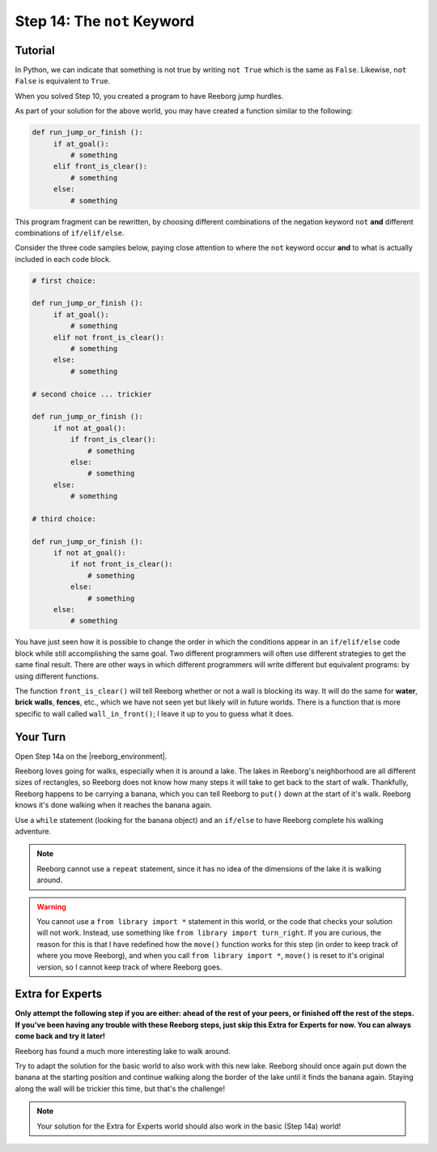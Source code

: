 Step 14: The ``not`` Keyword
===============================================

.. reveal:: curriculum_addressed
    :showtitle: Curriculum Outcomes Addressed In This Section

    - **CS20-CP1** Apply various problem-solving strategies to solve programming problems throughout Computer Science 20.
    - **CS20-CP2** Use common coding techniques to enhance code elegance and troubleshoot errors throughout Computer Science 20.
    - **CS20-FP2** Investigate how control structures affect program flow.


Tutorial
--------

In Python, we can indicate that something is not true by writing ``not True``
which is the same as  ``False``. Likewise, ``not False`` is equivalent to ``True``.

When you solved Step 10, you created a program to have Reeborg jump hurdles.

.. image:: images/hurdles2.png

As part of your solution for the above world, you may have created a function similar to the following:

.. code-block:: python

   def run_jump_or_finish ():
        if at_goal():
            # something
        elif front_is_clear():
            # something
        else:
            # something

This program fragment can be rewritten, by choosing different combinations of the negation keyword ``not`` **and** different combinations of ``if/elif/else``.

Consider the three code samples below, paying close attention to where the ``not`` keyword occur **and** to what is actually included in each code block.

.. code-block:: python

   # first choice:

   def run_jump_or_finish ():
        if at_goal():
            # something
        elif not front_is_clear():
            # something
        else:
            # something

   # second choice ... trickier

   def run_jump_or_finish ():
        if not at_goal():
            if front_is_clear():
                # something
            else:
                # something
        else:
            # something

   # third choice:

   def run_jump_or_finish ():
        if not at_goal():
            if not front_is_clear():
                # something
            else:
                # something
        else:
            # something


You have just seen how it is possible to change the order
in which the conditions appear in an ``if/elif/else`` code block while
still accomplishing the same goal.  Two different programmers will often
use different strategies to get the same final result.  There are other
ways in which different programmers will write different but equivalent
programs: by using different functions.

The function ``front_is_clear()`` will tell Reeborg whether or not a
wall is blocking its way.  It will do the same for **water**, **brick walls**,
**fences**, etc., which we have not seen yet but likely will in future worlds.
There is a function that is more specific to wall called
``wall_in_front()``; I leave it up to you to guess what it does.



Your Turn
---------

Open Step 14a on the |reeborg_environment|.

.. image:: images/step14a.gif

Reeborg loves going for walks, especially when it is around a lake. The lakes in Reeborg's neighborhood are all different sizes of rectangles, so Reeborg does not know how many steps it will take to get back to the start of walk. Thankfully, Reeborg happens to be carrying a banana, which you can tell Reeborg to ``put()`` down at the start of it's walk. Reeborg knows it's done walking when it reaches the banana again.

Use a ``while`` statement (looking for the banana object) and an ``if/else`` to have Reeborg complete his walking adventure.

.. note:: Reeborg cannot use a ``repeat`` statement, since it has no idea of the dimensions of the lake it is walking around.

.. warning:: You cannot use a ``from library import *`` statement in this world, or the code that checks your solution will not work. Instead, use something like ``from library import turn_right``. If you are curious, the reason for this is that I have redefined how the ``move()`` function works for this step (in order to keep track of where you move Reeborg), and when you call ``from library import *``, ``move()`` is reset to it's original version, so I cannot keep track of where Reeborg goes.



.. |reeborg_environment| raw:: html

   <a href="https://sk-opentexts.github.io/reeborg" target="_blank">Reeborg environment</a>

Extra for Experts
------------------

**Only attempt the following step if you are either: ahead of the rest of your peers, or finished off the rest of the steps. If you've been having any trouble with these Reeborg steps, just skip this Extra for Experts for now. You can always come back and try it later!**

Reeborg has found a much more interesting lake to walk around. 

.. image:: images/step14b.gif

Try to adapt the solution for the basic world to also work with this new lake. Reeborg should once again put down the banana at the starting position and continue walking along the border of the lake until it finds the banana again. Staying along the wall will be trickier this time, but that's the challenge!

.. note:: Your solution for the Extra for Experts world should also work in the basic (Step 14a) world!



